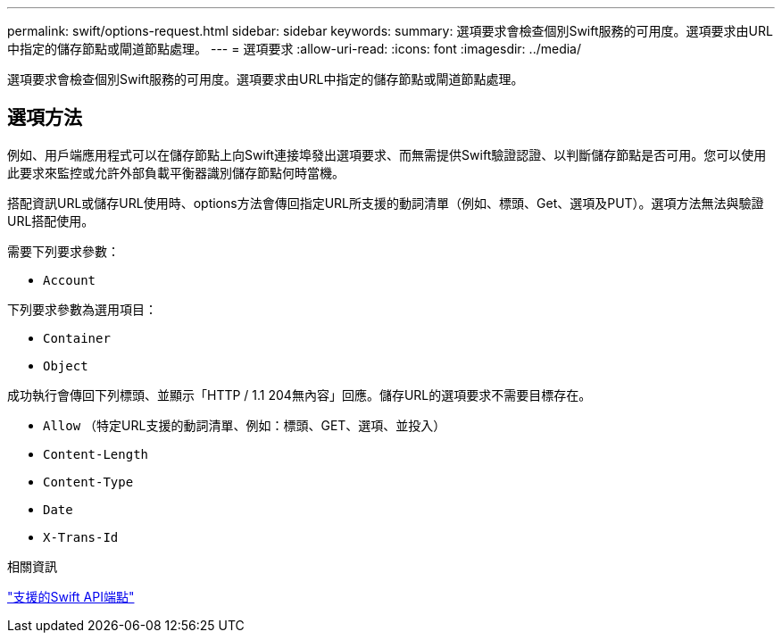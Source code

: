 ---
permalink: swift/options-request.html 
sidebar: sidebar 
keywords:  
summary: 選項要求會檢查個別Swift服務的可用度。選項要求由URL中指定的儲存節點或閘道節點處理。 
---
= 選項要求
:allow-uri-read: 
:icons: font
:imagesdir: ../media/


[role="lead"]
選項要求會檢查個別Swift服務的可用度。選項要求由URL中指定的儲存節點或閘道節點處理。



== 選項方法

例如、用戶端應用程式可以在儲存節點上向Swift連接埠發出選項要求、而無需提供Swift驗證認證、以判斷儲存節點是否可用。您可以使用此要求來監控或允許外部負載平衡器識別儲存節點何時當機。

搭配資訊URL或儲存URL使用時、options方法會傳回指定URL所支援的動詞清單（例如、標頭、Get、選項及PUT）。選項方法無法與驗證URL搭配使用。

需要下列要求參數：

* `Account`


下列要求參數為選用項目：

* `Container`
* `Object`


成功執行會傳回下列標頭、並顯示「HTTP / 1.1 204無內容」回應。儲存URL的選項要求不需要目標存在。

* `Allow` （特定URL支援的動詞清單、例如：標頭、GET、選項、並投入）
* `Content-Length`
* `Content-Type`
* `Date`
* `X-Trans-Id`


.相關資訊
link:supported-swift-api-endpoints.html["支援的Swift API端點"]
